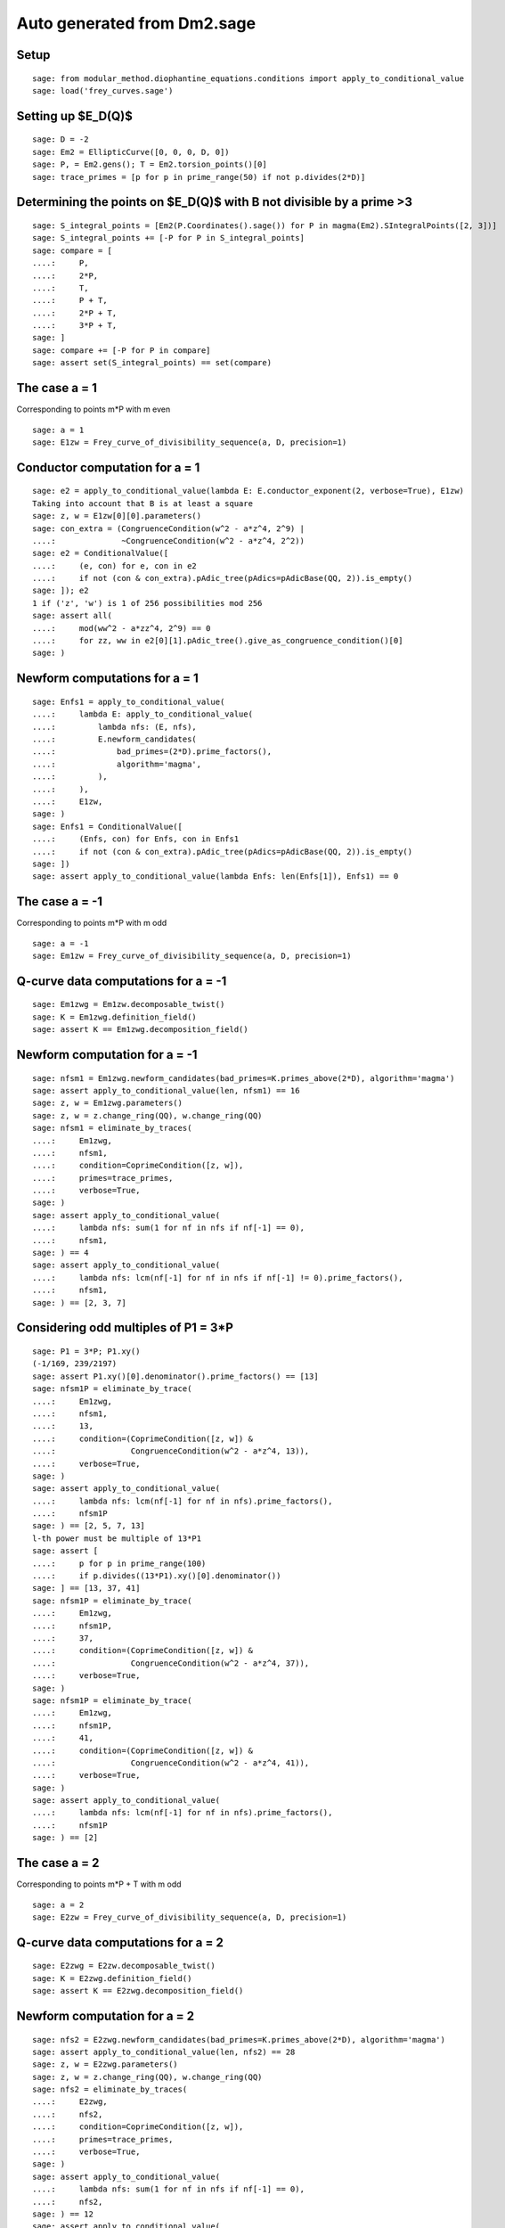 Auto generated from Dm2.sage
============================

.. linkall

Setup
-----

::

   sage: from modular_method.diophantine_equations.conditions import apply_to_conditional_value
   sage: load('frey_curves.sage')

Setting up $E_D(\Q)$
--------------------

::

   sage: D = -2
   sage: Em2 = EllipticCurve([0, 0, 0, D, 0])
   sage: P, = Em2.gens(); T = Em2.torsion_points()[0]
   sage: trace_primes = [p for p in prime_range(50) if not p.divides(2*D)]

Determining the points on $E_D(\Q)$ with B not divisible by a prime >3
----------------------------------------------------------------------

::

   sage: S_integral_points = [Em2(P.Coordinates().sage()) for P in magma(Em2).SIntegralPoints([2, 3])]
   sage: S_integral_points += [-P for P in S_integral_points]
   sage: compare = [
   ....:     P,
   ....:     2*P,
   ....:     T,
   ....:     P + T,
   ....:     2*P + T,
   ....:     3*P + T,
   sage: ]
   sage: compare += [-P for P in compare]
   sage: assert set(S_integral_points) == set(compare)

The case a = 1
--------------

Corresponding to points m*P with m even
::

   sage: a = 1
   sage: E1zw = Frey_curve_of_divisibility_sequence(a, D, precision=1)

Conductor computation for a = 1
-------------------------------

::

   sage: e2 = apply_to_conditional_value(lambda E: E.conductor_exponent(2, verbose=True), E1zw)
   Taking into account that B is at least a square
   sage: z, w = E1zw[0][0].parameters()
   sage: con_extra = (CongruenceCondition(w^2 - a*z^4, 2^9) |
   ....:              ~CongruenceCondition(w^2 - a*z^4, 2^2))
   sage: e2 = ConditionalValue([
   ....:     (e, con) for e, con in e2
   ....:     if not (con & con_extra).pAdic_tree(pAdics=pAdicBase(QQ, 2)).is_empty()
   sage: ]); e2
   1 if ('z', 'w') is 1 of 256 possibilities mod 256
   sage: assert all(
   ....:     mod(ww^2 - a*zz^4, 2^9) == 0
   ....:     for zz, ww in e2[0][1].pAdic_tree().give_as_congruence_condition()[0]
   sage: )

Newform computations for a = 1
------------------------------

::

   sage: Enfs1 = apply_to_conditional_value(
   ....:     lambda E: apply_to_conditional_value(
   ....:         lambda nfs: (E, nfs),
   ....:         E.newform_candidates(
   ....:             bad_primes=(2*D).prime_factors(),
   ....:             algorithm='magma',
   ....:         ),
   ....:     ),
   ....:     E1zw,
   sage: )
   sage: Enfs1 = ConditionalValue([
   ....:     (Enfs, con) for Enfs, con in Enfs1
   ....:     if not (con & con_extra).pAdic_tree(pAdics=pAdicBase(QQ, 2)).is_empty()
   sage: ])
   sage: assert apply_to_conditional_value(lambda Enfs: len(Enfs[1]), Enfs1) == 0

The case a = -1
---------------

Corresponding to points m*P with m odd
::

   sage: a = -1
   sage: Em1zw = Frey_curve_of_divisibility_sequence(a, D, precision=1)

Q-curve data computations for a = -1
------------------------------------

::

   sage: Em1zwg = Em1zw.decomposable_twist()
   sage: K = Em1zwg.definition_field()
   sage: assert K == Em1zwg.decomposition_field()

Newform computation for a = -1
------------------------------

::

   sage: nfsm1 = Em1zwg.newform_candidates(bad_primes=K.primes_above(2*D), algorithm='magma')
   sage: assert apply_to_conditional_value(len, nfsm1) == 16
   sage: z, w = Em1zwg.parameters()
   sage: z, w = z.change_ring(QQ), w.change_ring(QQ)
   sage: nfsm1 = eliminate_by_traces(
   ....:     Em1zwg,
   ....:     nfsm1,
   ....:     condition=CoprimeCondition([z, w]),
   ....:     primes=trace_primes,
   ....:     verbose=True,
   sage: )
   sage: assert apply_to_conditional_value(
   ....:     lambda nfs: sum(1 for nf in nfs if nf[-1] == 0),
   ....:     nfsm1,
   sage: ) == 4
   sage: assert apply_to_conditional_value(
   ....:     lambda nfs: lcm(nf[-1] for nf in nfs if nf[-1] != 0).prime_factors(),
   ....:     nfsm1,
   sage: ) == [2, 3, 7]

Considering odd multiples of P1 = 3*P
-------------------------------------

::

   sage: P1 = 3*P; P1.xy()
   (-1/169, 239/2197)
   sage: assert P1.xy()[0].denominator().prime_factors() == [13]
   sage: nfsm1P = eliminate_by_trace(
   ....:     Em1zwg,
   ....:     nfsm1,
   ....:     13,
   ....:     condition=(CoprimeCondition([z, w]) &
   ....:                CongruenceCondition(w^2 - a*z^4, 13)),
   ....:     verbose=True,
   sage: )
   sage: assert apply_to_conditional_value(
   ....:     lambda nfs: lcm(nf[-1] for nf in nfs).prime_factors(),
   ....:     nfsm1P
   sage: ) == [2, 5, 7, 13]
   l-th power must be multiple of 13*P1
   sage: assert [
   ....:     p for p in prime_range(100)
   ....:     if p.divides((13*P1).xy()[0].denominator())
   sage: ] == [13, 37, 41]
   sage: nfsm1P = eliminate_by_trace(
   ....:     Em1zwg,
   ....:     nfsm1P,
   ....:     37,
   ....:     condition=(CoprimeCondition([z, w]) &
   ....:                CongruenceCondition(w^2 - a*z^4, 37)),
   ....:     verbose=True,
   sage: )
   sage: nfsm1P = eliminate_by_trace(
   ....:     Em1zwg,
   ....:     nfsm1P,
   ....:     41,
   ....:     condition=(CoprimeCondition([z, w]) &
   ....:                CongruenceCondition(w^2 - a*z^4, 41)),
   ....:     verbose=True,
   sage: )
   sage: assert apply_to_conditional_value(
   ....:     lambda nfs: lcm(nf[-1] for nf in nfs).prime_factors(),
   ....:     nfsm1P
   sage: ) == [2]

The case a = 2
--------------

Corresponding to points m*P + T with m odd
::

   sage: a = 2
   sage: E2zw = Frey_curve_of_divisibility_sequence(a, D, precision=1)

Q-curve data computations for a = 2
-----------------------------------

::

   sage: E2zwg = E2zw.decomposable_twist()
   sage: K = E2zwg.definition_field()
   sage: assert K == E2zwg.decomposition_field()

Newform computation for a = 2
-----------------------------

::

   sage: nfs2 = E2zwg.newform_candidates(bad_primes=K.primes_above(2*D), algorithm='magma')
   sage: assert apply_to_conditional_value(len, nfs2) == 28
   sage: z, w = E2zwg.parameters()
   sage: z, w = z.change_ring(QQ), w.change_ring(QQ)
   sage: nfs2 = eliminate_by_traces(
   ....:     E2zwg,
   ....:     nfs2,
   ....:     condition=CoprimeCondition([z, w]),
   ....:     primes=trace_primes,
   ....:     verbose=True,
   sage: )
   sage: assert apply_to_conditional_value(
   ....:     lambda nfs: sum(1 for nf in nfs if nf[-1] == 0),
   ....:     nfs2,
   sage: ) == 12
   sage: assert apply_to_conditional_value(
   ....:     lambda nfs: lcm(nf[-1] for nf in nfs if nf[-1] != 0).prime_factors(),
   ....:     nfs2,
   sage: ) == [2]

Considering odd multiples of P1 = 5*P + T
-----------------------------------------

::

   sage: P1 = 5*P + T; P1.xy()
   (4651250/1803649, -8388283850/2422300607)
   sage: assert P1.xy()[0].denominator().prime_factors() == [17, 79]
   sage: nfs2P = eliminate_by_trace(
   ....:     E2zwg,
   ....:     nfs2,
   ....:     17,
   ....:     condition=(CoprimeCondition([z, w]) &
   ....:                CongruenceCondition(w^2 - a*z^4, 17)),
   ....:     verbose=True,
   sage: )
   sage: nfs2P = eliminate_by_trace(
   ....:     E2zwg,
   ....:     nfs2,
   ....:     79,
   ....:     condition=(CoprimeCondition([z, w]) &
   ....:                CongruenceCondition(w^2 - a*z^4, 79)),
   ....:     verbose=True,
   sage: )
   sage: assert apply_to_conditional_value(
   ....:     lambda nfs: lcm(nf[-1] for nf in nfs).prime_factors(),
   ....:     nfs2P
   sage: ) == [2, 5, 79]

The case a = -2
---------------

Corresponding to points m*P + T with m even
::

   sage: a = -2
   sage: Em2zw = Frey_curve_of_divisibility_sequence(a, D, precision=1)

Q-curve data computations for a = -2
------------------------------------

::

   sage: Em2zwg = Em2zw.decomposable_twist()
   sage: K = Em2zwg.definition_field()
   sage: assert K == Em2zwg.decomposition_field()

Newform computation for a = -2
------------------------------

::

   sage: nfsm2 = Em2zwg.newform_candidates(bad_primes=K.primes_above(2*D), algorithm='magma')
   sage: assert apply_to_conditional_value(len, nfsm2) == 28
   sage: z, w = Em2zwg.parameters()
   sage: z, w = z.change_ring(QQ), w.change_ring(QQ)
   sage: nfsm2 = eliminate_by_traces(
   ....:     Em2zwg,
   ....:     nfsm2,
   ....:     condition=CoprimeCondition([z, w]),
   ....:     primes=trace_primes,
   ....:     verbose=True,
   sage: )
   sage: assert apply_to_conditional_value(
   ....:     lambda nfs: sum(1 for nf in nfs if nf[-1] == 0),
   ....:     nfsm2,
   sage: ) == 4
   sage: assert apply_to_conditional_value(
   ....:     lambda nfs: lcm(nf[-1] for nf in nfs if nf[-1] != 0).prime_factors(),
   ....:     nfsm2,
   sage: ) == [2, 3, 7]

Considering odd multiples of P1 = 2*P + T
-----------------------------------------

::

   sage: P1 = 2*P + T; P1.xy()
   (-8/9, -28/27)
   sage: assert P1.xy()[0].denominator().prime_factors() == [3]
   sage: nfsm2P = eliminate_by_trace(
   ....:     Em2zwg,
   ....:     nfsm2,
   ....:     3,
   ....:     condition=(CoprimeCondition([z, w]) &
   ....:                CongruenceCondition(w^2 - a*z^4, 3)),
   ....:     verbose=True,
   sage: )
   sage: assert apply_to_conditional_value(
   ....:     lambda nfs: lcm(nf[-1] for nf in nfs).prime_factors(),
   ....:     nfsm2P
   sage: ) == [2, 3, 7]
   l-th power must be multiple of 3*P1
   sage: assert [
   ....:     p for p in prime_range(100)
   ....:     if p.divides((3*P1).xy()[0].denominator())
   sage: ] == [3, 11]
   sage: nfsm2P = eliminate_by_trace(
   ....:     Em2zwg,
   ....:     nfsm2P,
   ....:     11,
   ....:     condition=(CoprimeCondition([z, w]) &
   ....:                CongruenceCondition(w^2 - a*z^4, 11)),
   ....:     verbose=True,
   sage: )
   sage: assert apply_to_conditional_value(
   ....:     lambda nfs: lcm(nf[-1] for nf in nfs).prime_factors(),
   ....:     nfsm2P
   sage: ) == [2, 3]